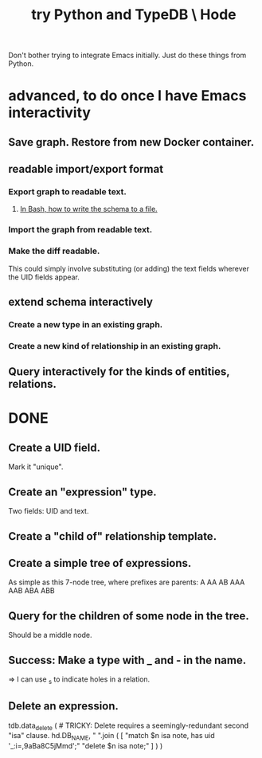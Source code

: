 :PROPERTIES:
:ID:       215bd079-8522-4489-aa19-9aa9efdc4fec
:END:
#+title: try Python and TypeDB \ Hode
Don't bother trying to integrate Emacs initially.
Just do these things from Python.
* advanced, to do once I have Emacs interactivity
** Save graph. Restore from new Docker container.
** readable import/export format
*** Export graph to readable text.
**** [[https://github.com/JeffreyBenjaminBrown/public_notes_with_github-navigable_links/blob/master/typedb/solutions_in_typedb_some.org#in-bash-write-it-to-a-file][In Bash, how to write the schema to a file.]]
*** Import the graph from readable text.
*** Make the diff readable.
    This could simply involve substituting
    (or adding) the text fields
    wherever the UID fields appear.
** extend schema interactively
*** Create a new type in an existing graph.
*** Create a new kind of relationship in an existing graph.
** Query interactively for the kinds of entities, relations.
* DONE
** Create a UID field.
   Mark it "unique".
** Create an "expression" type.
   Two fields: UID and text.
** Create a "child of" relationship template.
** Create a simple tree of expressions.
   As simple as this 7-node tree,
   where prefixes are parents:
   A AA AB AAA AAB ABA ABB
** Query for the children of some node in the tree.
   Should be a middle node.
** Success: Make a type with _ and - in the name.
   => I can use _s to indicate holes in a relation.
** Delete an expression.
tdb.data_delete ( # TRICKY: Delete requires a seemingly-redundant second "isa" clause.
  hd.DB_NAME,
  " ".join ( [
    "match $n isa note, has uid '_:i=,9aBa8C5jMmd';"
    "delete $n isa note;" ] ) )
